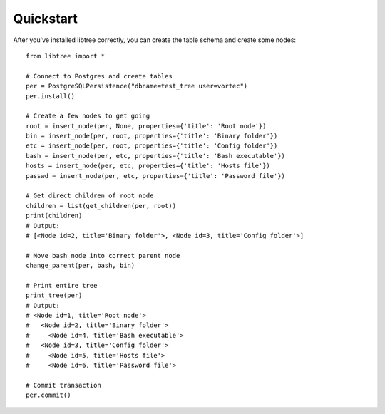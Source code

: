 Quickstart
==========

After you've installed libtree correctly, you can create the table schema and create some nodes::

    from libtree import *

    # Connect to Postgres and create tables
    per = PostgreSQLPersistence("dbname=test_tree user=vortec")
    per.install()

    # Create a few nodes to get going
    root = insert_node(per, None, properties={'title': 'Root node'})
    bin = insert_node(per, root, properties={'title': 'Binary folder'})
    etc = insert_node(per, root, properties={'title': 'Config folder'})
    bash = insert_node(per, etc, properties={'title': 'Bash executable'})
    hosts = insert_node(per, etc, properties={'title': 'Hosts file'})
    passwd = insert_node(per, etc, properties={'title': 'Password file'})

    # Get direct children of root node
    children = list(get_children(per, root))
    print(children)
    # Output:
    # [<Node id=2, title='Binary folder'>, <Node id=3, title='Config folder'>]

    # Move bash node into correct parent node
    change_parent(per, bash, bin)

    # Print entire tree
    print_tree(per)
    # Output:
    # <Node id=1, title='Root node'>
    #   <Node id=2, title='Binary folder'>
    #     <Node id=4, title='Bash executable'>
    #   <Node id=3, title='Config folder'>
    #     <Node id=5, title='Hosts file'>
    #     <Node id=6, title='Password file'>

    # Commit transaction
    per.commit()
